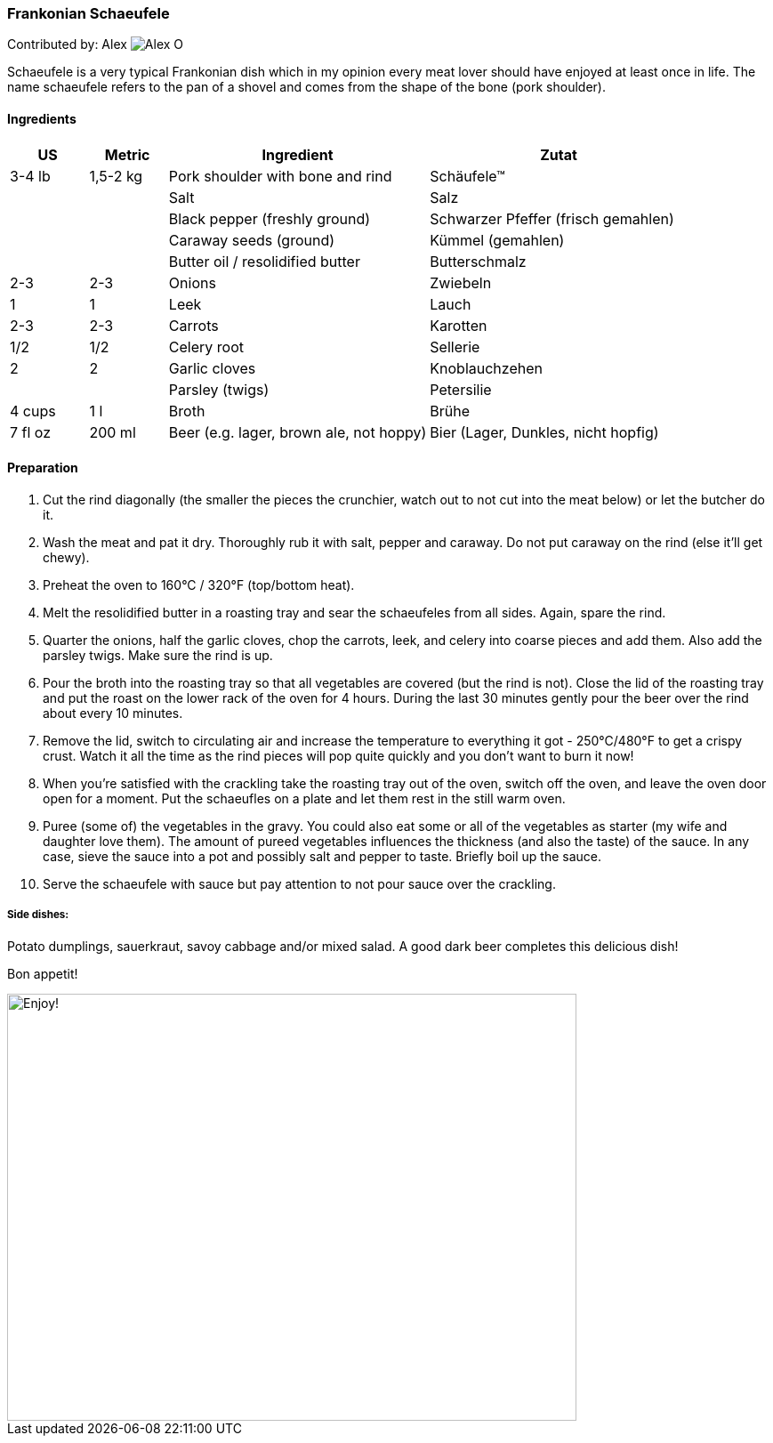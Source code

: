 [id='sec.schaeufele']

ifdef::env-github[]
:imagesdir: ../../images
endif::[]
ifndef::env-github[]
:imagesdir: images
endif::[]


=== Frankonian Schaeufele

Contributed by: Alex 
image:contributors/alex_o.jpg[Alex O]

Schaeufele is a very typical Frankonian dish which in my opinion every meat
lover should have enjoyed at least once in life. The name schaeufele refers to
the pan of a shovel and comes from the shape of the bone (pork shoulder).

==== Ingredients

[width="100%",cols="3,3,10,10",options="header"]
|=========================================================
| US | Metric | Ingredient | Zutat

| 3-4 lb | 1,5-2 kg | Pork shoulder with bone and rind | Schäufele™
| | | Salt | Salz
| | | Black pepper (freshly ground) | Schwarzer Pfeffer (frisch gemahlen)
| | | Caraway seeds (ground) | Kümmel (gemahlen)
| | | Butter oil / resolidified butter | Butterschmalz
| 2-3 | 2-3 | Onions | Zwiebeln
| 1 | 1 | Leek | Lauch
| 2-3 | 2-3 | Carrots | Karotten
| 1/2 | 1/2 | Celery root | Sellerie
| 2 | 2 | Garlic cloves | Knoblauchzehen
| | | Parsley (twigs) | Petersilie 
| 4 cups | 1 l | Broth | Brühe
| 7 fl oz | 200 ml | Beer (e.g. lager, brown ale, not hoppy) | Bier (Lager, Dunkles, nicht hopfig)
|=========================================================

==== Preparation

1. Cut the rind diagonally (the smaller the pieces the crunchier, watch out to
not cut into the meat below) or let the butcher do it.

2. Wash the meat and pat it dry. Thoroughly rub it with salt, pepper and
caraway. Do not put caraway on the rind (else it'll get chewy).

3. Preheat the oven to 160°C / 320°F (top/bottom heat).

4. Melt the resolidified butter in a roasting tray and sear the schaeufeles
from all sides. Again, spare the rind. 

5. Quarter the onions, half the garlic cloves, chop the carrots, leek, and
celery into coarse pieces and add them. Also add the parsley twigs. Make sure
the rind is up.

6. Pour the broth into the roasting tray so that all vegetables are covered
(but the rind is not). Close the lid of the roasting tray and put the roast on
the lower rack of the oven for 4 hours. During the last 30 minutes gently
pour the beer over the rind about every 10 minutes.

7. Remove the lid, switch to circulating air and increase the temperature to
everything it got - 250°C/480°F to get a crispy crust. Watch it all the time
as the rind pieces will pop quite quickly and you don't want to burn it now!

8. When you're satisfied with the crackling take the roasting tray out of the
oven, switch off the oven, and leave the oven door open for a moment. Put the
schaeufles on a plate and let them rest in the still warm oven. 

9. Puree (some of) the vegetables in the gravy. You could also eat some or all
of the vegetables as starter (my wife and daughter love them). The amount of
pureed vegetables influences the thickness (and also the taste) of the sauce.
In any case, sieve the sauce into a pot and possibly salt and pepper to taste.
Briefly boil up the sauce.

10. Serve the schaeufele with sauce but pay attention to not pour sauce over
the crackling.

===== Side dishes: 
Potato dumplings, sauerkraut, savoy cabbage and/or mixed salad. A good dark
beer completes this delicious dish!


Bon appetit!

image::schaeufele/schaeufele.jpg[Enjoy!, 640, 480]

